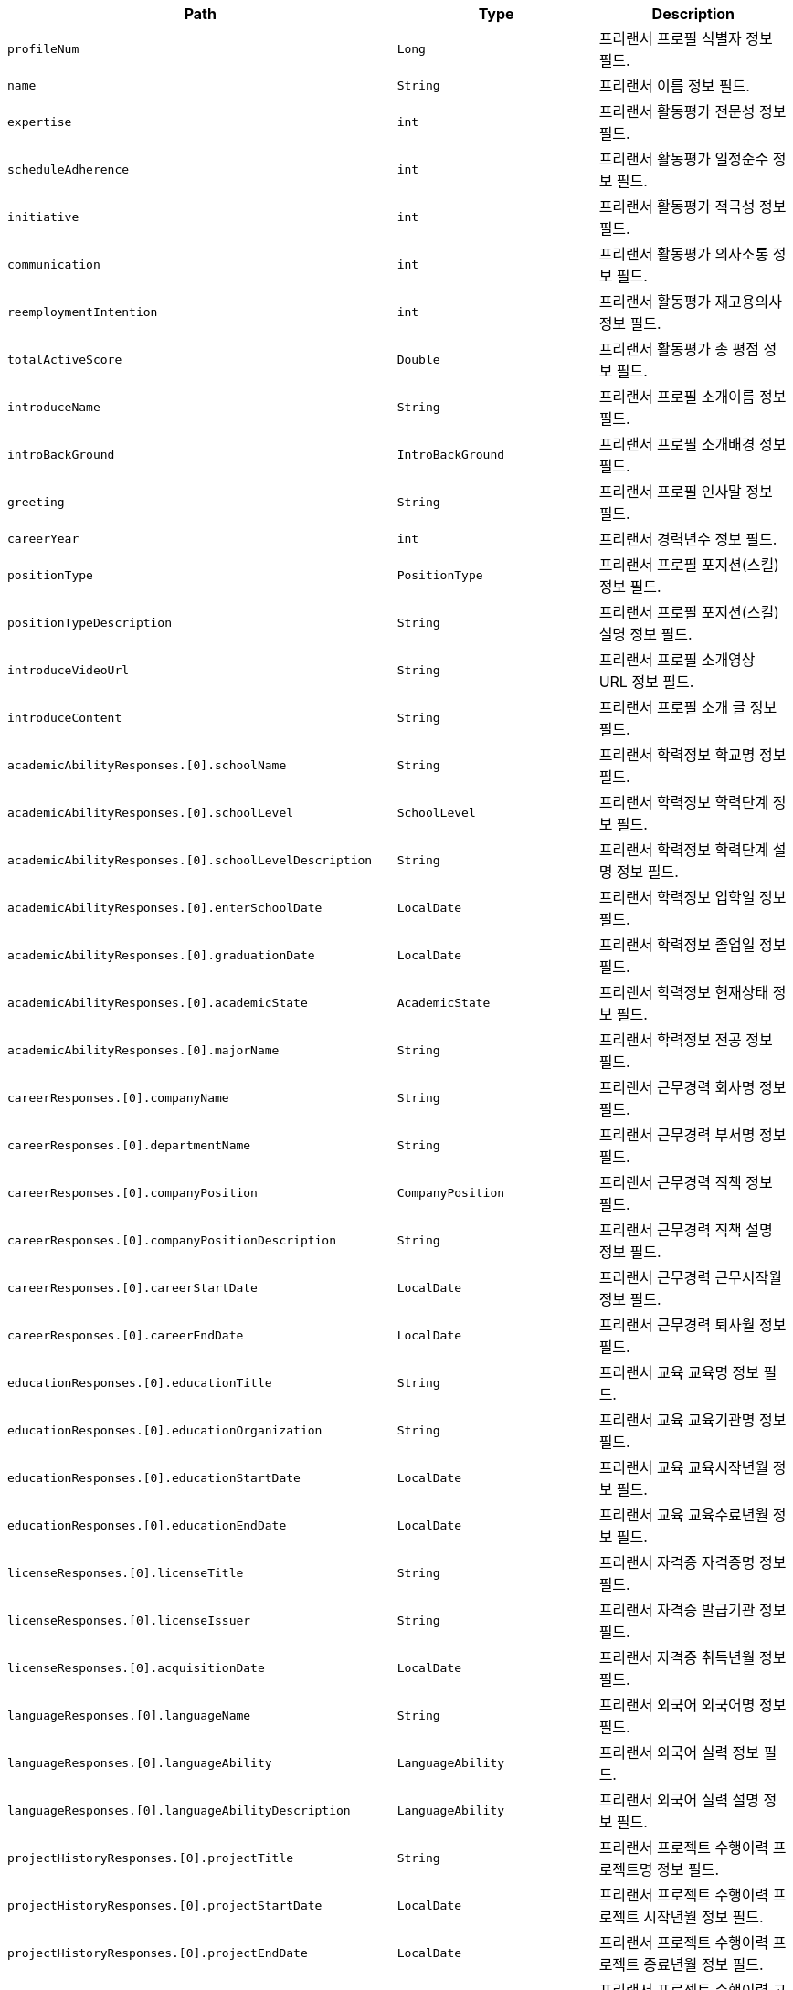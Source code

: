 |===
|Path|Type|Description

|`+profileNum+`
|`+Long+`
|프리랜서 프로필 식별자 정보 필드.

|`+name+`
|`+String+`
|프리랜서 이름 정보 필드.

|`+expertise+`
|`+int+`
|프리랜서 활동평가 전문성 정보 필드.

|`+scheduleAdherence+`
|`+int+`
|프리랜서 활동평가 일정준수 정보 필드.

|`+initiative+`
|`+int+`
|프리랜서 활동평가 적극성 정보 필드.

|`+communication+`
|`+int+`
|프리랜서 활동평가 의사소통 정보 필드.

|`+reemploymentIntention+`
|`+int+`
|프리랜서 활동평가 재고용의사 정보 필드.

|`+totalActiveScore+`
|`+Double+`
|프리랜서 활동평가 총 평점 정보 필드.

|`+introduceName+`
|`+String+`
|프리랜서 프로필 소개이름 정보 필드.

|`+introBackGround+`
|`+IntroBackGround+`
|프리랜서 프로필 소개배경 정보 필드.

|`+greeting+`
|`+String+`
|프리랜서 프로필 인사말 정보 필드.

|`+careerYear+`
|`+int+`
|프리랜서 경력년수 정보 필드.

|`+positionType+`
|`+PositionType+`
|프리랜서 프로필 포지션(스킬) 정보 필드.

|`+positionTypeDescription+`
|`+String+`
|프리랜서 프로필 포지션(스킬) 설명 정보 필드.

|`+introduceVideoUrl+`
|`+String+`
|프리랜서 프로필 소개영상 URL 정보 필드.

|`+introduceContent+`
|`+String+`
|프리랜서 프로필 소개 글 정보 필드.

|`+academicAbilityResponses.[0].schoolName+`
|`+String+`
|프리랜서 학력정보 학교명 정보 필드.

|`+academicAbilityResponses.[0].schoolLevel+`
|`+SchoolLevel+`
|프리랜서 학력정보 학력단계 정보 필드.

|`+academicAbilityResponses.[0].schoolLevelDescription+`
|`+String+`
|프리랜서 학력정보 학력단계 설명 정보 필드.

|`+academicAbilityResponses.[0].enterSchoolDate+`
|`+LocalDate+`
|프리랜서 학력정보 입학일 정보 필드.

|`+academicAbilityResponses.[0].graduationDate+`
|`+LocalDate+`
|프리랜서 학력정보 졸업일 정보 필드.

|`+academicAbilityResponses.[0].academicState+`
|`+AcademicState+`
|프리랜서 학력정보 현재상태 정보 필드.

|`+academicAbilityResponses.[0].majorName+`
|`+String+`
|프리랜서 학력정보 전공 정보 필드.

|`+careerResponses.[0].companyName+`
|`+String+`
|프리랜서 근무경력 회사명 정보 필드.

|`+careerResponses.[0].departmentName+`
|`+String+`
|프리랜서 근무경력 부서명 정보 필드.

|`+careerResponses.[0].companyPosition+`
|`+CompanyPosition+`
|프리랜서 근무경력 직책 정보 필드.

|`+careerResponses.[0].companyPositionDescription+`
|`+String+`
|프리랜서 근무경력 직책 설명 정보 필드.

|`+careerResponses.[0].careerStartDate+`
|`+LocalDate+`
|프리랜서 근무경력 근무시작월 정보 필드.

|`+careerResponses.[0].careerEndDate+`
|`+LocalDate+`
|프리랜서 근무경력 퇴사월 정보 필드.

|`+educationResponses.[0].educationTitle+`
|`+String+`
|프리랜서 교육 교육명 정보 필드.

|`+educationResponses.[0].educationOrganization+`
|`+String+`
|프리랜서 교육 교육기관명 정보 필드.

|`+educationResponses.[0].educationStartDate+`
|`+LocalDate+`
|프리랜서 교육 교육시작년월 정보 필드.

|`+educationResponses.[0].educationEndDate+`
|`+LocalDate+`
|프리랜서 교육 교육수료년월 정보 필드.

|`+licenseResponses.[0].licenseTitle+`
|`+String+`
|프리랜서 자격증 자격증명 정보 필드.

|`+licenseResponses.[0].licenseIssuer+`
|`+String+`
|프리랜서 자격증 발급기관 정보 필드.

|`+licenseResponses.[0].acquisitionDate+`
|`+LocalDate+`
|프리랜서 자격증 취득년월 정보 필드.

|`+languageResponses.[0].languageName+`
|`+String+`
|프리랜서 외국어 외국어명 정보 필드.

|`+languageResponses.[0].languageAbility+`
|`+LanguageAbility+`
|프리랜서 외국어 실력 정보 필드.

|`+languageResponses.[0].languageAbilityDescription+`
|`+LanguageAbility+`
|프리랜서 외국어 실력 설명 정보 필드.

|`+projectHistoryResponses.[0].projectTitle+`
|`+String+`
|프리랜서 프로젝트 수행이력 프로젝트명 정보 필드.

|`+projectHistoryResponses.[0].projectStartDate+`
|`+LocalDate+`
|프리랜서 프로젝트 수행이력 프로젝트 시작년월 정보 필드.

|`+projectHistoryResponses.[0].projectEndDate+`
|`+LocalDate+`
|프리랜서 프로젝트 수행이력 프로젝트 종료년월 정보 필드.

|`+projectHistoryResponses.[0].clientCompany+`
|`+String+`
|프리랜서 프로젝트 수행이력 고객사 정보 필드.

|`+projectHistoryResponses.[0].workCompany+`
|`+String+`
|프리랜서 프로젝트 수행이력 근무사 정보 필드.

|`+projectHistoryResponses.[0].developField+`
|`+DevelopField+`
|프리랜서 프로젝트 수행이력 개발분야 정보 필드.

|`+projectHistoryResponses.[0].developRole+`
|`+String+`
|프리랜서 프로젝트 수행이력 역할 정보 필드.

|`+projectHistoryResponses.[0].developEnvironment.developEnvironmentModel+`
|`+String+`
|프리랜서 프로젝트 수행이력 개발환경 기종 정보 필드.

|`+projectHistoryResponses.[0].developEnvironment.developEnvironmentOS+`
|`+String+`
|프리랜서 프로젝트 수행이력 개발환경 os 정보 필드.

|`+projectHistoryResponses.[0].developEnvironment.developEnvironmentLanguage+`
|`+String+`
|프리랜서 프로젝트 수행이력 개발환경 언어 정보 필드.

|`+projectHistoryResponses.[0].developEnvironment.developEnvironmentDBName+`
|`+String+`
|프리랜서 프로젝트 수행이력 개발환경 DB 정보 필드.

|`+projectHistoryResponses.[0].developEnvironment.developEnvironmentTool+`
|`+String+`
|프리랜서 프로젝트 수행이력 개발환경 툴 정보 필드.

|`+projectHistoryResponses.[0].developEnvironment.developEnvironmentCommunication+`
|`+String+`
|프리랜서 프로젝트 수행이력 개발환경 통신 정보 필드.

|`+projectHistoryResponses.[0].developEnvironment.developEnvironmentEtc+`
|`+String+`
|프리랜서 프로젝트 수행이력 개발환경 기타 정보 필드.

|`+projectHistoryResponses.[0].responsibilityTask+`
|`+String+`
|프리랜서 프로젝트 수행이력 담당업무 정보 필드.

|===